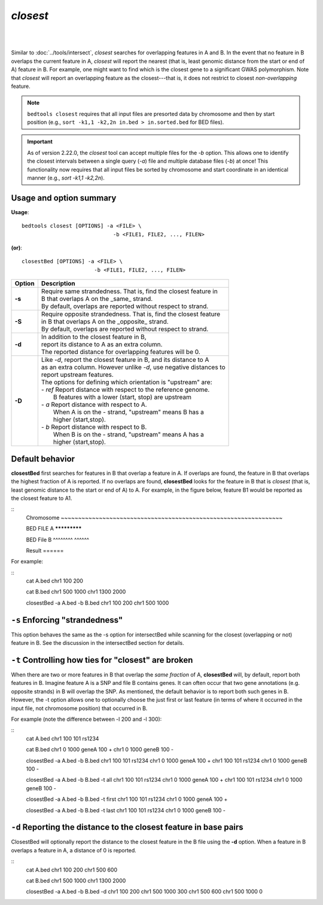 .. _closest:

###############
*closest*
###############


|

.. image:: ../images/tool-glyphs/closest-glyph.png 

|


Similar to :doc:`../tools/intersect`, `closest` searches for overlapping features in A and B. In the event that
no feature in B overlaps the current feature in A, `closest` will report the nearest (that is, least
genomic distance from the start or end of A) feature in B. For example, one might want to find which
is the closest gene to a significant GWAS polymorphism. Note that `closest` will report an
overlapping feature as the closest---that is, it does not restrict to closest *non-overlapping* feature.

.. note::

    ``bedtools closest`` requires that all input files are presorted data by chromosome and
    then by start position (e.g., ``sort -k1,1 -k2,2n in.bed > in.sorted.bed``
    for BED files).

.. important::

    As of version 2.22.0, the `closest` tool can accept multiple files for
    the `-b` option. This allows one to identify the closest intervals between a single
    query (`-a`) file and multiple database files (`-b`) at once! This functionality
    now requires that all input files be sorted by chromosome and start coordinate
    in an identical manner (e.g., `sort -k1,1 -k2,2n`).


===============================
Usage and option summary
===============================
**Usage**:
::

  bedtools closest [OPTIONS] -a <FILE> \
                               -b <FILE1, FILE2, ..., FILEN>

**(or)**:
::
  
  closestBed [OPTIONS] -a <FILE> \
                         -b <FILE1, FILE2, ..., FILEN>
  

  
===========================      ===============================================================================================================================================================================================================
Option                           Description
===========================      ===============================================================================================================================================================================================================
**-s**                           | Require same strandedness.  That is, find the closest feature in
                                 | B that overlaps A on the _same_ strand.
                                 | By default, overlaps are reported without respect to strand.

**-S**                           | Require opposite strandedness.  That is, find the closest feature
                                 | in B that overlaps A on the _opposite_ strand.
                                 | By default, overlaps are reported without respect to strand.

**-d**                           | In addition to the closest feature in B,
                                 | report its distance to A as an extra column.
                                 | The reported distance for overlapping features will be 0.

**-D**                           | Like `-d`, report the closest feature in B, and its distance to A
                                 | as an extra column. However unlike `-d`, use negative distances to 
                                 | report upstream features.
                                 | The options for defining which orientation is "upstream" are:
                                 | - `ref`   Report distance with respect to the reference genome.
                                 |           B features with a lower (start, stop) are upstream
                                 | - `a`     Report distance with respect to A.
                                 |           When A is on the - strand, "upstream" means B has a
                                 |           higher (start,stop).
                                 | - `b`     Report distance with respect to B.
                                 |           When B is on the - strand, "upstream" means A has a
                                 |           higher (start,stop).
===========================      ===============================================================================================================================================================================================================




==========================================================================
Default behavior
==========================================================================
**closestBed** first searches for features in B that overlap a feature in A. If overlaps are found, the feature
in B that overlaps the highest fraction of A is reported. If no overlaps are found, **closestBed** looks for
the feature in B that is *closest* (that is, least genomic distance to the start or end of A) to A. For
example, in the figure below, feature B1 would be reported as the closest feature to A1.

::
  Chromosome  ~~~~~~~~~~~~~~~~~~~~~~~~~~~~~~~~~~~~~~~~~~~~~~~~~~~~~~~~~~~~~~~~
  
  BED FILE A                             *************
  
  BED File B         ^^^^^^^^                            ^^^^^^
  
  Result                                                 ======
  

For example:

::
  cat A.bed
  chr1  100  200

  cat B.bed
  chr1  500  1000
  chr1  1300 2000

  closestBed -a A.bed -b B.bed
  chr1  100  200  chr1  500  1000



==========================================================================
``-s`` Enforcing "strandedness" 
==========================================================================
This option behaves the same as the -s option for intersectBed while scanning for the closest
(overlapping or not) feature in B. See the discussion in the intersectBed section for details.



==========================================================================
``-t`` Controlling how ties for "closest" are broken 
==========================================================================
When there are two or more features in B that overlap the *same fraction* of A, **closestBed** will, by
default, report both features in B. Imagine feature A is a SNP and file B contains genes. It can often
occur that two gene annotations (e.g. opposite strands) in B will overlap the SNP. As mentioned, the
default behavior is to report both such genes in B. However, the -t option allows one to optionally
choose the just first or last feature (in terms of where it occurred in the input file, not chromosome
position) that occurred in B.

For example (note the difference between -l 200 and -l 300):

::
  cat A.bed
  chr1  100  101  rs1234

  cat B.bed
  chr1  0  1000  geneA  100  +
  chr1  0  1000  geneB  100  -

  closestBed -a A.bed -b B.bed
  chr1  100  101  rs1234  chr1  0  1000  geneA  100  +
  chr1  100  101  rs1234  chr1  0  1000  geneB  100  -

  closestBed -a A.bed -b B.bed -t all
  chr1  100  101  rs1234  chr1  0  1000  geneA  100  +
  chr1  100  101  rs1234  chr1  0  1000  geneB  100  -

  closestBed -a A.bed -b B.bed -t first
  chr1  100  101  rs1234  chr1  0  1000  geneA  100  +

  closestBed -a A.bed -b B.bed -t last
  chr1  100  101  rs1234  chr1  0  1000  geneB  100  -






==========================================================================
``-d`` Reporting the distance to the closest feature in base pairs 
==========================================================================
ClosestBed will optionally report the distance to the closest feature in the B file using the **-d** option.
When a feature in B overlaps a feature in A, a distance of 0 is reported.

::
  cat A.bed
  chr1  100  200
  chr1  500  600

  cat B.bed
  chr1  500  1000
  chr1  1300 2000

  closestBed -a A.bed -b B.bed -d
  chr1  100  200  chr1  500  1000  300
  chr1  500  600  chr1  500  1000  0
